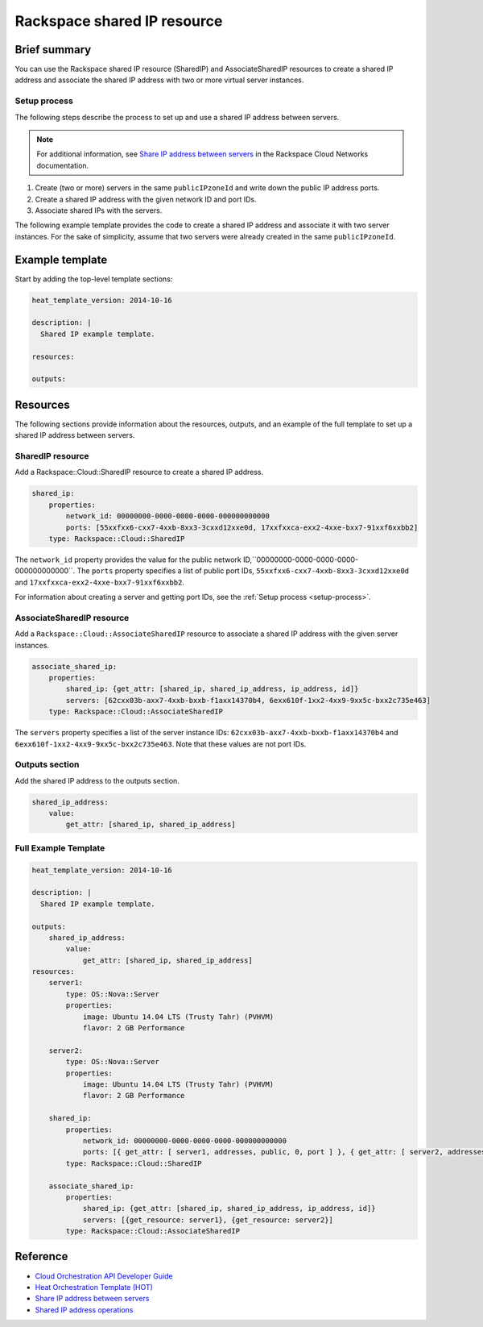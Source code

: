 ===================================
 Rackspace shared IP resource
===================================

Brief summary
=============

You can use the Rackspace shared IP resource (SharedIP) and AssociateSharedIP resources
to create a shared IP address and associate the shared IP address with two or more
virtual server instances.

.. _setup-process:

Setup process
-------------

The following steps describe the process to set up and use a shared IP
address between servers.

.. note:: 

   For additional information, see `Share IP address between servers`_ in the Rackspace 
   Cloud Networks documentation.

#. Create (two or more) servers in the same ``publicIPzoneId`` and write
   down the public IP address ports.
   
#. Create a shared IP address with the given network ID and port IDs.

#. Associate shared IPs with the servers.

The following example template provides the code to create a shared IP address and associate
it with two server instances. For the sake of simplicity, assume that 
two servers were already created in the same ``publicIPzoneId``.

Example template
=================

Start by adding the top-level template sections:

.. code:: yaml

    heat_template_version: 2014-10-16

    description: |
      Shared IP example template.

    resources:

    outputs:

Resources
=========

The following sections provide information about the resources, outputs, and an example of the full template to set up
a shared IP address between servers.

SharedIP resource
-----------------

Add a Rackspace::Cloud::SharedIP resource to create a shared IP address.

.. code:: yaml

    shared_ip:
        properties:
            network_id: 00000000-0000-0000-0000-000000000000
            ports: [55xxfxx6-cxx7-4xxb-8xx3-3cxxd12xxe0d, 17xxfxxca-exx2-4xxe-bxx7-91xxf6xxbb2]
        type: Rackspace::Cloud::SharedIP


The ``network_id`` property provides the value for the public network ID,``00000000-0000-0000-0000-000000000000``.
The ``ports`` property specifies a list of public port IDs, ``55xxfxx6-cxx7-4xxb-8xx3-3cxxd12xxe0d`` and ``17xxfxxca-exx2-4xxe-bxx7-91xxf6xxbb2``.


For information about creating a server and getting port IDs, see the :ref:`Setup process <setup-process>`.

AssociateSharedIP resource
----------------------------

Add a ``Rackspace::Cloud::AssociateSharedIP`` resource to associate a
shared IP address with the given server instances.

.. code:: yaml

    associate_shared_ip:
        properties:
            shared_ip: {get_attr: [shared_ip, shared_ip_address, ip_address, id]}
            servers: [62cxx03b-axx7-4xxb-bxxb-f1axx14370b4, 6exx610f-1xx2-4xx9-9xx5c-bxx2c735e463]
        type: Rackspace::Cloud::AssociateSharedIP

The ``servers`` property specifies a list of the server instance IDs:
``62cxx03b-axx7-4xxb-bxxb-f1axx14370b4`` and ``6exx610f-1xx2-4xx9-9xx5c-bxx2c735e463``.
Note that these values are not port IDs.

Outputs section
---------------

Add the shared IP address to the outputs section.

.. code:: yaml

    shared_ip_address:
        value:
            get_attr: [shared_ip, shared_ip_address]



Full Example Template
---------------------

.. code:: yaml

    heat_template_version: 2014-10-16
    
    description: |
      Shared IP example template.
    
    outputs:
        shared_ip_address:
            value:
                get_attr: [shared_ip, shared_ip_address]
    resources:
        server1:
            type: OS::Nova::Server
            properties:
                image: Ubuntu 14.04 LTS (Trusty Tahr) (PVHVM)
                flavor: 2 GB Performance
    
        server2:
            type: OS::Nova::Server
            properties:
                image: Ubuntu 14.04 LTS (Trusty Tahr) (PVHVM)
                flavor: 2 GB Performance
    
        shared_ip:
            properties:
                network_id: 00000000-0000-0000-0000-000000000000
                ports: [{ get_attr: [ server1, addresses, public, 0, port ] }, { get_attr: [ server2, addresses, public, 0, port ] }]
            type: Rackspace::Cloud::SharedIP
    
        associate_shared_ip:
            properties:
                shared_ip: {get_attr: [shared_ip, shared_ip_address, ip_address, id]}
                servers: [{get_resource: server1}, {get_resource: server2}]
            type: Rackspace::Cloud::AssociateSharedIP

Reference
=========

-  `Cloud Orchestration API Developer Guide`_
-  `Heat Orchestration Template (HOT)`_
-  `Share IP address between servers`_
-  `Shared IP address operations`_
   
   
   .. comment Following are reference definitions for links in above text.
   
   .. _Cloud Orchestration API Developer Guide:
      https://developer.rackspace.com/docs/cloud-orchestration/v1/developer-guide
      
   .. _Shared IP address operations:
      https://developer.rackspace.com/docs/cloud-networks/v2/developer-guide/#shared-ip-address-operations
      
   .. _Share IP address between servers:
      https://developer.rackspace.com/docs/cloud-networks/v2/developer-guide/#sharing-ip-address-between-servers
      
   .. _Heat Orchestration Template (HOT): 
      http://docs.openstack.org/developer/heat/template_guide/hot_spec.html
